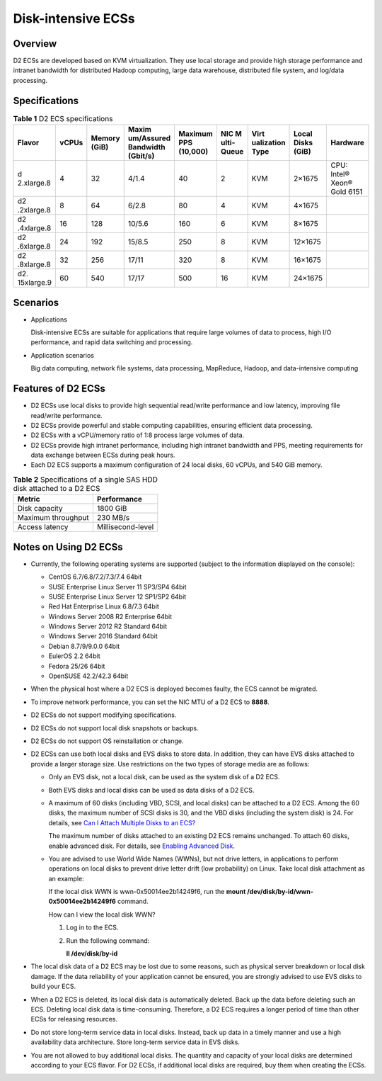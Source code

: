 Disk-intensive ECSs
===================

Overview
--------

D2 ECSs are developed based on KVM virtualization. They use local storage and provide high storage performance and intranet bandwidth for distributed Hadoop computing, large data warehouse, distributed file system, and log/data processing.

Specifications
--------------



.. _EN-US_TOPIC_0035470099__table47541937112515:

.. table:: **Table 1** D2 ECS specifications

   +------------+-------+------------+------------+------------+------------+------------+------------+------------+
   | Flavor     | vCPUs | Memory     | Maxim      | Maximum    | NIC        | Virt       | Local      | Hardware   |
   |            |       | (GiB)      | um/Assured | PPS        | M          | ualization | Disks      |            |
   |            |       |            | Bandwidth  | (10,000)   | ulti-Queue | Type       | (GiB)      |            |
   |            |       |            | (Gbit/s)   |            |            |            |            |            |
   +============+=======+============+============+============+============+============+============+============+
   | d          | 4     | 32         | 4/1.4      | 40         | 2          | KVM        | 2×1675     | CPU:       |
   | 2.xlarge.8 |       |            |            |            |            |            |            | Intel®     |
   |            |       |            |            |            |            |            |            | Xeon® Gold |
   |            |       |            |            |            |            |            |            | 6151       |
   +------------+-------+------------+------------+------------+------------+------------+------------+------------+
   | d2         | 8     | 64         | 6/2.8      | 80         | 4          | KVM        | 4×1675     |            |
   | .2xlarge.8 |       |            |            |            |            |            |            |            |
   +------------+-------+------------+------------+------------+------------+------------+------------+------------+
   | d2         | 16    | 128        | 10/5.6     | 160        | 6          | KVM        | 8×1675     |            |
   | .4xlarge.8 |       |            |            |            |            |            |            |            |
   +------------+-------+------------+------------+------------+------------+------------+------------+------------+
   | d2         | 24    | 192        | 15/8.5     | 250        | 8          | KVM        | 12×1675    |            |
   | .6xlarge.8 |       |            |            |            |            |            |            |            |
   +------------+-------+------------+------------+------------+------------+------------+------------+------------+
   | d2         | 32    | 256        | 17/11      | 320        | 8          | KVM        | 16×1675    |            |
   | .8xlarge.8 |       |            |            |            |            |            |            |            |
   +------------+-------+------------+------------+------------+------------+------------+------------+------------+
   | d2.        | 60    | 540        | 17/17      | 500        | 16         | KVM        | 24×1675    |            |
   | 15xlarge.9 |       |            |            |            |            |            |            |            |
   +------------+-------+------------+------------+------------+------------+------------+------------+------------+

Scenarios
---------

-  Applications

   Disk-intensive ECSs are suitable for applications that require large volumes of data to process, high I/O performance, and rapid data switching and processing.

-  Application scenarios

   Big data computing, network file systems, data processing, MapReduce, Hadoop, and data-intensive computing

Features of D2 ECSs
-------------------

-  D2 ECSs use local disks to provide high sequential read/write performance and low latency, improving file read/write performance.
-  D2 ECSs provide powerful and stable computing capabilities, ensuring efficient data processing.
-  D2 ECSs with a vCPU/memory ratio of 1:8 process large volumes of data.
-  D2 ECSs provide high intranet performance, including high intranet bandwidth and PPS, meeting requirements for data exchange between ECSs during peak hours.
-  Each D2 ECS supports a maximum configuration of 24 local disks, 60 vCPUs, and 540 GiB memory.



.. _EN-US_TOPIC_0035470099__table9670341181017:

.. table:: **Table 2** Specifications of a single SAS HDD disk attached to a D2 ECS

   ================== =================
   Metric             Performance
   ================== =================
   Disk capacity      1800 GiB
   Maximum throughput 230 MB/s
   Access latency     Millisecond-level
   ================== =================

Notes on Using D2 ECSs
----------------------

-  Currently, the following operating systems are supported (subject to the information displayed on the console):

   -  CentOS 6.7/6.8/7.2/7.3/7.4 64bit
   -  SUSE Enterprise Linux Server 11 SP3/SP4 64bit
   -  SUSE Enterprise Linux Server 12 SP1/SP2 64bit
   -  Red Hat Enterprise Linux 6.8/7.3 64bit
   -  Windows Server 2008 R2 Enterprise 64bit
   -  Windows Server 2012 R2 Standard 64bit
   -  Windows Server 2016 Standard 64bit
   -  Debian 8.7/9/9.0.0 64bit
   -  EulerOS 2.2 64bit
   -  Fedora 25/26 64bit
   -  OpenSUSE 42.2/42.3 64bit

-  When the physical host where a D2 ECS is deployed becomes faulty, the ECS cannot be migrated.
-  To improve network performance, you can set the NIC MTU of a D2 ECS to **8888**.
-  D2 ECSs do not support modifying specifications.
-  D2 ECSs do not support local disk snapshots or backups.
-  D2 ECSs do not support OS reinstallation or change.
-  D2 ECSs can use both local disks and EVS disks to store data. In addition, they can have EVS disks attached to provide a larger storage size. Use restrictions on the two types of storage media are as follows:

   -  Only an EVS disk, not a local disk, can be used as the system disk of a D2 ECS.

   -  Both EVS disks and local disks can be used as data disks of a D2 ECS.

   -  A maximum of 60 disks (including VBD, SCSI, and local disks) can be attached to a D2 ECS. Among the 60 disks, the maximum number of SCSI disks is 30, and the VBD disks (including the system disk) is 24. For details, see `Can I Attach Multiple Disks to an ECS? <en-us_topic_0018073215.html>`__\ |image1|

      The maximum number of disks attached to an existing D2 ECS remains unchanged. To attach 60 disks, enable advanced disk. For details, see `Enabling Advanced Disk <en-us_topic_0122307169.html>`__.

   -  You are advised to use World Wide Names (WWNs), but not drive letters, in applications to perform operations on local disks to prevent drive letter drift (low probability) on Linux. Take local disk attachment as an example:

      If the local disk WWN is wwn-0x50014ee2b14249f6, run the **mount /dev/disk/by-id/wwn-0x50014ee2b14249f6** command.

      |image2|

      How can I view the local disk WWN?

      #. Log in to the ECS.

      #. Run the following command:

         **ll /dev/disk/by-id**

-  The local disk data of a D2 ECS may be lost due to some reasons, such as physical server breakdown or local disk damage. If the data reliability of your application cannot be ensured, you are strongly advised to use EVS disks to build your ECS.
-  When a D2 ECS is deleted, its local disk data is automatically deleted. Back up the data before deleting such an ECS. Deleting local disk data is time-consuming. Therefore, a D2 ECS requires a longer period of time than other ECSs for releasing resources.
-  Do not store long-term service data in local disks. Instead, back up data in a timely manner and use a high availability data architecture. Store long-term service data in EVS disks.
-  You are not allowed to buy additional local disks. The quantity and capacity of your local disks are determined according to your ECS flavor. For D2 ECSs, if additional local disks are required, buy them when creating the ECSs.


.. |image1| image:: /_static/images/note_3.0-en-us.png
.. |image2| image:: /_static/images/note_3.0-en-us.png
